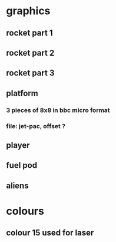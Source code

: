 * graphics
** rocket part 1
** rocket part 2
** rocket part 3
** platform
*** 3 pieces of 8x8 in bbc micro format
*** file: jet-pac, offset ?
** player
** fuel pod
** aliens
* colours
** colour 15 used for laser
